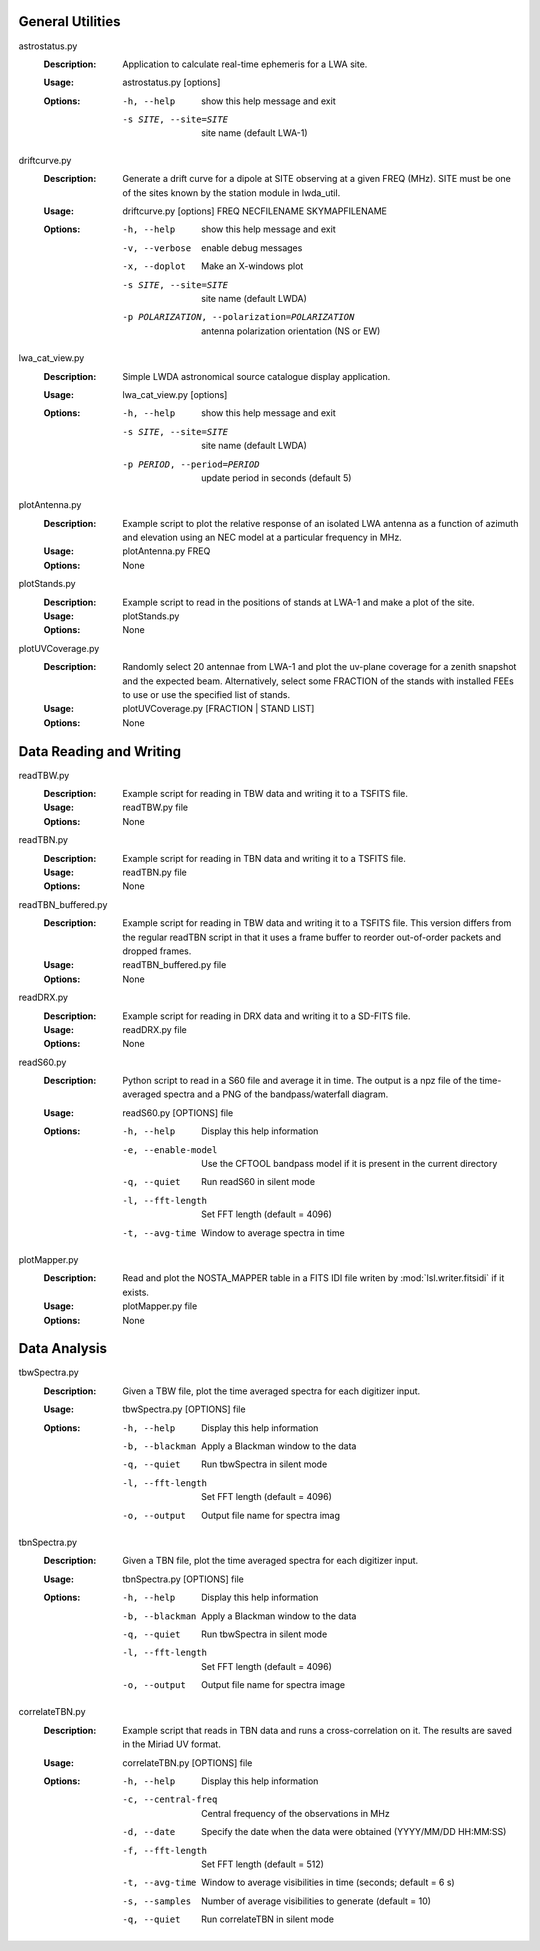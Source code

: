 General Utilities
=================
astrostatus.py
  :Description: Application to calculate real-time ephemeris for a LWA site.

  :Usage: astrostatus.py [options]

  :Options: -h, --help            show this help message and exit
          
            -s SITE, --site=SITE  site name (default LWA-1)

driftcurve.py
  :Description: Generate a drift curve for a dipole at SITE observing at a given FREQ (MHz).
                SITE must be one of the sites known by the station module in lwda_util.

  :Usage: driftcurve.py [options] FREQ NECFILENAME SKYMAPFILENAME

  :Options: -h, --help            show this help message and exit

            -v, --verbose         enable debug messages

            -x, --doplot          Make an X-windows plot

            -s SITE, --site=SITE  site name (default LWDA)

            -p POLARIZATION, --polarization=POLARIZATION
                                 antenna polarization orientation (NS or EW)

lwa_cat_view.py
  :Description: Simple LWDA astronomical source catalogue display application.

  :Usage: lwa_cat_view.py [options]

  :Options: -h, --help            show this help message and exit

            -s SITE, --site=SITE  site name (default LWDA)

            -p PERIOD, --period=PERIOD
                        update period in seconds (default 5)

plotAntenna.py
  :Description: Example script to plot the relative response of an isolated LWA antenna
                as a function of azimuth and elevation using an NEC model at a particular
                frequency in MHz.

  :Usage: plotAntenna.py FREQ

  :Options: None

plotStands.py
  :Description: Example script to read in the positions of stands at LWA-1 and make a plot
                of the site.

  :Usage: plotStands.py

  :Options: None

plotUVCoverage.py
  :Description: Randomly select 20 antennae from LWA-1 and plot the uv-plane coverage for
                a zenith snapshot and the expected beam.  Alternatively, select some 
                FRACTION of the stands with installed FEEs to use or use the specified
                list of stands.

  :Usage: plotUVCoverage.py [FRACTION | STAND LIST]

  :Options: None

Data Reading and Writing
========================
readTBW.py
  :Description: Example script for reading in TBW data and writing it to a TSFITS file.

  :Usage: readTBW.py file

  :Options: None

readTBN.py
  :Description: Example script for reading in TBN data and writing it to a TSFITS file.

  :Usage: readTBN.py file

  :Options: None

readTBN_buffered.py
  :Description: Example script for reading in TBW data and writing it to a TSFITS file.
                This version differs from the regular readTBN script in that it uses a frame
                buffer to reorder out-of-order packets and dropped frames.

  :Usage: readTBN_buffered.py file

  :Options: None

readDRX.py
  :Description: Example script for reading in DRX data and writing it to a SD-FITS file.

  :Usage: readDRX.py file

  :Options: None

readS60.py
  :Description: Python script to read in a S60 file and average it in time.  The output is a
                npz file of the time-averaged spectra and a PNG of the bandpass/waterfall diagram.

  :Usage: readS60.py [OPTIONS] file

  :Options: -h, --help                 Display this help information

            -e, --enable-model          Use the CFTOOL bandpass model if
                                       it is present in the current
                                       directory

            -q, --quiet                 Run readS60 in silent mode

            -l, --fft-length            Set FFT length (default = 4096)

            -t, --avg-time              Window to average spectra in time

plotMapper.py
  :Description: Read and plot the NOSTA_MAPPER table in a FITS IDI file writen by
                :mod:`lsl.writer.fitsidi` if it exists.

  :Usage: plotMapper.py file

  :Options: None

Data Analysis
=============
tbwSpectra.py
  :Description: Given a TBW file, plot the time averaged spectra for each digitizer input.

  :Usage: tbwSpectra.py [OPTIONS] file

  :Options: -h, --help                  Display this help information

            -b, --blackman              Apply a Blackman window to the data

            -q, --quiet                 Run tbwSpectra in silent mode

            -l, --fft-length            Set FFT length (default = 4096)

            -o, --output                Output file name for spectra imag

tbnSpectra.py
  :Description: Given a TBN file, plot the time averaged spectra for each digitizer input.

  :Usage: tbnSpectra.py [OPTIONS] file

  :Options: -h, --help                  Display this help information

            -b, --blackman              Apply a Blackman window to the data

            -q, --quiet                 Run tbwSpectra in silent mode

            -l, --fft-length            Set FFT length (default = 4096)

            -o, --output                Output file name for spectra image

correlateTBN.py
  :Description: Example script that reads in TBN data and runs a cross-correlation on it.
                The results are saved in the Miriad UV format.

  :Usage: correlateTBN.py [OPTIONS] file
  
  :Options: -h, --help             Display this help information

            -c, --central-freq     Central frequency of the observations in MHz

            -d, --date             Specify the date when the data were obtained
                                  (YYYY/MM/DD HH:MM:SS)

            -f, --fft-length       Set FFT length (default = 512)

            -t, --avg-time         Window to average visibilities in time (seconds;
                                  default = 6 s)

            -s, --samples          Number of average visibilities to generate
                                  (default = 10)

            -q, --quiet            Run correlateTBN in silent mode

